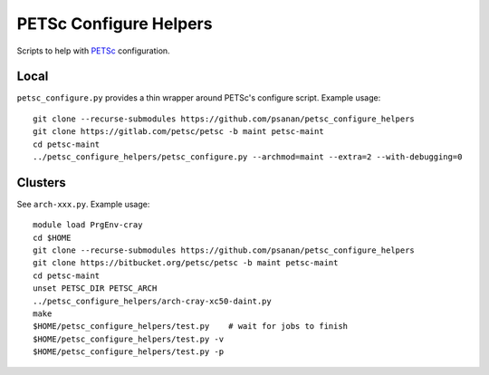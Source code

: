 PETSc Configure Helpers
=======================

Scripts to help with `PETSc <https://www.mcs.anl.gov/petsc>`__ configuration.

Local
~~~~~

``petsc_configure.py`` provides a thin wrapper around PETSc's configure script.
Example usage:

::

    git clone --recurse-submodules https://github.com/psanan/petsc_configure_helpers
    git clone https://gitlab.com/petsc/petsc -b maint petsc-maint
    cd petsc-maint
    ../petsc_configure_helpers/petsc_configure.py --archmod=maint --extra=2 --with-debugging=0

Clusters
~~~~~~~~

See ``arch-xxx.py``. Example usage:

::

    module load PrgEnv-cray
    cd $HOME
    git clone --recurse-submodules https://github.com/psanan/petsc_configure_helpers
    git clone https://bitbucket.org/petsc/petsc -b maint petsc-maint
    cd petsc-maint
    unset PETSC_DIR PETSC_ARCH
    ../petsc_configure_helpers/arch-cray-xc50-daint.py
    make
    $HOME/petsc_configure_helpers/test.py    # wait for jobs to finish
    $HOME/petsc_configure_helpers/test.py -v
    $HOME/petsc_configure_helpers/test.py -p
